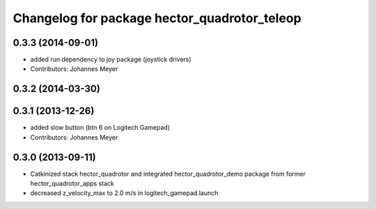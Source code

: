 ^^^^^^^^^^^^^^^^^^^^^^^^^^^^^^^^^^^^^^^^^^^^^
Changelog for package hector_quadrotor_teleop
^^^^^^^^^^^^^^^^^^^^^^^^^^^^^^^^^^^^^^^^^^^^^

0.3.3 (2014-09-01)
------------------
* added run dependency to joy package (joystick drivers)
* Contributors: Johannes Meyer

0.3.2 (2014-03-30)
------------------

0.3.1 (2013-12-26)
------------------
* added slow button (btn 6 on Logitech Gamepad)
* Contributors: Johannes Meyer

0.3.0 (2013-09-11)
------------------
* Catkinized stack hector_quadrotor and integrated hector_quadrotor_demo package from former hector_quadrotor_apps stack
* decreased z_velocity_max to 2.0 m/s in logitech_gamepad.launch
